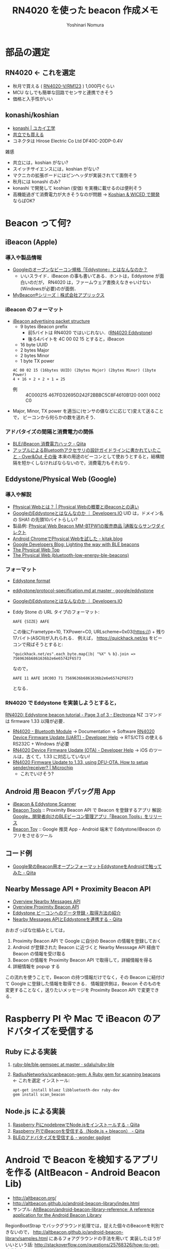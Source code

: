#+TITLE: RN4020 を使った beacon 作成メモ
#+AUTHOR: Yoshinari Nomura
#+EMAIL:
#+DATE:
#+OPTIONS: H:3 num:2 toc:nil
#+OPTIONS: ^:nil @:t \n:nil ::t |:t f:t TeX:t
#+OPTIONS: skip:nil
#+OPTIONS: author:t
#+OPTIONS: email:nil
#+OPTIONS: creator:nil
#+OPTIONS: timestamp:nil
#+OPTIONS: timestamps:nil
#+OPTIONS: d:nil
#+OPTIONS: tags:t
#+TEXT:
#+DESCRIPTION:
#+KEYWORDS:
#+LANGUAGE: ja
#+LATEX_CLASS: jsarticle
#+LATEX_CLASS_OPTIONS: [a4j,dvipdfmx]
# #+LATEX_HEADER: \usepackage{plain-article}
# #+LATEX_HEADER: \renewcommand\maketitle{}
# #+LATEX_HEADER: \pagestyle{empty}
# #+LaTeX: \thispagestyle{empty}

* 部品の選定
** RN4020 ← これを選定
   + 秋月で買える ( [[http://akizukidenshi.com/catalog/g/gM-10066/][RN4020-V/RM123]] ) 1,000円ぐらい
   + MCU なしでも簡単な回路でセンサと連携できそう
   + 価格と入手性がいい

** konashi/koshian
   + [[https://www.ux-xu.com/product/konashi][konashi | ユカイ工学]]
   + [[http://eleshop.jp/shop/g/gFAE311/][共立でも買える]]
   + コネクタは Hirose Electric Co Ltd DF40C-20DP-0.4V
   雑感
   + 共立には，koshian がない?
   + スイッチサイエンスには，koshian がない?
   + マクニカの拡張ボードにはピンヘッダが実装されてて面倒そう
   + 秋月には konashi のみ?
   + konashi で開発して koshian (安価) を実機に載せるのは便利そう
   + 高機能過ぎて消費電力が大きそうなのが問題
     →  [[https://www.hirotakaster.com/technology/koshian-wiced-%25E3%2581%25A7%25E9%2596%258B%25E7%2599%25BA/][Koshian & WICED で開発]] ならばOK?

* Beacon って何?
** iBeacon (Apple)
*** 導入や製品情報
    + [[https://www.slideshare.net/fumisato/googleeddystone][Googleのオープンなビーコン規格「Eddystone」とはなんなのか？]]
      + いいスライド．iBeacon の事も書いてある．ホントは，Eddystone が面白いのだが，
        RN4020 は，ファームウェア書換えなきゃいけない(Windowsが必要)のが面倒．
    + [[http://www.aplix.co.jp/product/mybeacon/][MyBeacon®シリーズ｜株式会社アプリックス]]

*** iBeacon のフォーマット
    + [[https://support.kontakt.io/hc/en-gb/articles/201492492-iBeacon-advertising-packet-structure][iBeacon advertising packet structure]]
      + 9 bytes iBeacon prefix
        + 前5バイトは RN4020 ではいじれない．([[https://www.microchip.com/forums/m909686.aspx][RN4020 Eddystone]])
        + 後ろ4バイトを 4C 00 02 15 とすると，iBeacon
      + 16 byte UUID
      + 2 bytes Major
      + 2 bytes Minor
      + 1 byte TX power

      : 4C 00 02 15 (16bytes UUID) (2bytes Major) (2bytes Minor) (1byte Power)
      : 4 + 16 + 2 + 2 + 1 = 25

      + 例 :: 4C000215 467FD32695D242F2BBBC5C8F4610B120 0001 0002 C0

    + Major, Minor, TX power を適当に(センサの値などに応じて)変えて送ることで，
      ビーコンから何らかの数を送れそう．

*** アドバタイズの間隔と消費電力の関係
    + [[https://qiita.com/ksksue@github/items/0811fd62bd970fa93337][BLE/iBeacon 消費電力ハック - Qiita]]
    + [[http://d.hatena.ne.jp/shu223/20141210/1418171949][アップルによるBluetoothアクセサリの設計ガイドラインに書かれていたこと - Over&Out その後]]
      本来の用途のビーコンとして使おうとすると，結構間隔を短かくしなければならないので，消費電力もそれなり．

** Eddystone/Physical Web (Google)
*** 導入や解説
    + [[http://physicalweb.jp/][Physical Webとは？ | Physical Webの概要とiBeaconとの違い]]
    + [[http://dev.classmethod.jp/smartphone/eddystone/][GoogleのEddystoneとはなんなのか ｜ Developers.IO]]
      UID は，ドメイン名の SHA1 の先頭10バイトらしい?
    + 製品例: [[http://direct.sanwa.co.jp/ItemPage/MM-BTPW1][Physical Web Beacon MM-BTPW1の販売商品 |通販ならサンワダイレクト]]
    + [[http://kitak.hatenablog.jp/entry/2016/03/05/233832][Android ChromeでPhysical Webを試した - kitak.blog]]
    + [[https://developers.googleblog.com/2015/07/lighting-way-with-ble-beacons.html][Google Developers Blog: Lighting the way with BLE beacons]]
    + [[http://google.github.io/physical-web/][The Physical Web Top]]
    + [[http://google.github.io/physical-web/get-started#bluetooth-low-energy-ble-beacons][The Physical Web (bluetooth-low-energy-ble-beacons)]]

*** フォーマット
    + [[https://developers.google.com/beacons/eddystone#full_support_for_eddystone][Eddystone format]]
    + [[https://github.com/google/eddystone/blob/master/protocol-specification.md][eddystone/protocol-specification.md at master · google/eddystone]]
    + [[http://dev.classmethod.jp/smartphone/eddystone/][GoogleのEddystoneとはなんなのか ｜ Developers.IO]]
    + Eddy Stone の URL タイプのフォーマット:
      : AAFE {SIZE} AAFE
      この後にFrametype=10, TXPower=C0, URLscheme=0x03(https://) + 残り17バイト(ASCII)が入れられる．
      例えば， https://quickhack.net/es をビーコンで飛ばそうとすると:
      : "quickhack.net/es".each_byte.map{|b| "%X" % b}.join => 7569636b6861636b2e6e65742F6573
      なので，
      : AAFE 11 AAFE 10C003 71 7569636b6861636b2e6e65742F6573
      となる．

*** RN4020 で Eddystone を実装しようとすると，
    [[https://electronza.com/rn4020-eddystone-beacon-tutorial/3/][RN4020: Eddystone beacon tutorial - Page 3 of 3 - Electronza]] NZ コマンドは firmware 1.33 以降が必要．
    + [[http://www.microchip.com/wwwproducts/en/RN4020][RN4020 - Bluetooth Module]] → Documentation → Software  [[http://microchipdeveloper.com/ble:rn4020-app-example-dfu-uart][RN4020 Device Firmware Update (UART) - Developer Help]]
      → RTS/CTS の使える RS232C + Windows が必要
    + [[http://microchipdeveloper.com/ble:rn4020-app-example-dfu-ota][RN4020 Device Firmware Update (OTA) - Developer Help]]
      → iOS のツールは，古くて，1.33 に対応していない!
    + [[http://www.microchip.com/forums/m978113.aspx][RN4020 Firmware Update to 1.33, using DFU-OTA. How to setup sender/receiver? | Microchip]]
      + これでいけそう?

** Android 用 Beacon デバッグ用 App
  + [[https://play.google.com/store/apps/details?id=de.flurp.beaconscanner.app][iBeacon & Eddystone Scanner]]
  + [[https://play.google.com/store/apps/details?id=com.google.android.apps.location.beacon.beacontools][Beacon Tools]] :: 
    Proximity Beacon API で Beacon を登録するアプリ
    解説: [[http://juggly.cn/archives/184531.html][Google，開発者向けのBLEビーコン管理アプリ「Beacon Tools」をリリース]]
  + [[https://play.google.com/store/apps/details?id=com.uriio][Beacon Toy]] :: 
    Google 推奨 App -  Android 端末で Eddystone/iBeacon のフリをさせるツール

** コード例
   + [[http://qiita.com/chibatching/items/0cb0eaad42607a4f5754][Google発のBeacon用オープンフォーマットEddystoneをAndroidで触ってみた - Qiita]]

** Nearby Message API + Proximity Beacon API
   + [[https://developers.google.com/nearby/messages/overview][Overview Nearby Messages API]]
   + [[https://developers.google.com/beacons/proximity/guides][Overview Proximity Beacon API]]
   + [[http://recruit.gmo.jp/engineer/jisedai/blog/eddystone/][Eddystone ビーコンへのデータ登録・取得方法の紹介]]
   + [[http://qiita.com/chibatching/items/8435fd1a98a0b7d3da96][Nearby Messages APIとEddystoneを連携する - Qiita]]

   おおざっぱな仕組みとしては，
   1) Proximity Beacon API で Google に自分の Beacon の情報を登録しておく
   2) Android が登録された Beacon に近づくと Nearby Messsage API 経由で  Beacon の情報を受け取る
   3) Beacon の情報を Proximity Beacon API で取得して，詳細情報を得る
   4) 詳細情報を popup する

   この流れを使うことで，Beacon の持つ情報だけでなく，その Beacon に紐付けて
   Google に登録した情報を取得できる．
   情報提供側は，Beacon そのものを変更することなく，送りたいメッセージを
   Proximity Beacon API で変更できる．

* Raspberry PI や Mac で iBeacon のアドバタイズを受信する
** Ruby による実装
   1) [[https://github.com/sdalu/ruby-ble/blob/master/ble.gemspec][ruby-ble/ble.gemspec at master · sdalu/ruby-ble]]
   2) [[https://github.com/RadiusNetworks/scanbeacon-gem][RadiusNetworks/scanbeacon-gem: A Ruby gem for scanning beacons]] ← これを選定
      インストール:
      : apt-get install bluez libbluetooth-dev ruby-dev
      : gem install scan_beacon

** Node.js による実装
   1) [[http://qiita.com/yuyakato/items/a1225154445520dc2db3][Raspberry PiにnodebrewでNode.jsをインストールする - Qiita]]
   2) [[http://qiita.com/yuyakato/items/739443960fac2668f4a3][Raspberry PiでiBeaconを受信する（Node.js + bleacon） - Qiita]]
   3) [[http://wondergadget.hatenablog.com/entry/2014/12/23/121400][BLEのアドバタイズを受信する - wonder gadget]]

* Android で Beacon を検知するアプリを作る (AltBeacon - Android Beacon Lib)
  + http://altbeacon.org/
  + http://altbeacon.github.io/android-beacon-library/index.html
  + サンプル: [[https://github.com/AltBeacon/android-beacon-library-reference][AltBeacon/android-beacon-library-reference: A reference application for the Android Beacon Library]]

  RegionBootStrap でバックグラウンド処理では，捉えた個々のBeaconを判別できないので，
  http://altbeacon.github.io/android-beacon-library/samples.html にあるフォアグラウンドの手法を用いて
  実装したほうがいいという話:  http://stackoverflow.com/questions/25768326/how-to-get-visible-beacons-from-the-regionbootstrap-altbeacon-method

  MonitoringLisner + service で行く方法:
  http://stackoverflow.com/questions/32632881/estimote-monitoring-mutiple-beacons-at-same-time-android

  BootStrap で didEnterRegion を捉えてから，その中で
  startRangingBeaconsInRegion して監視を開始．
  RangeNotifier インタフェースの didRangeBeaconsInRegion で個々の Beacon の状態を管理する方法:
  http://altbeacon.github.io/android-beacon-library/distance-triggering.html

* RN4020 開発
** 開発環境の整備
   + これを買って: [[https://www.amazon.co.jp/dp/B01LXHQIF0][CP2102 USB UART TTL モジュール]]
   + ドライバのインストール: [[http://jp.silabs.com/products/development-tools/software/usb-to-uart-bridge-vcp-drivers][VCP ドライバ Silicon Labs]]
     ドライバ名は， =/dev/cu.SLAB_USBtoUART= になる

** マニュアル，データシート
  + [[http://www.microchip.com/wwwproducts/en/RN4020][RN4020 - Bluetooth Module]]

  + [[http://ww1.microchip.com/downloads/en/DeviceDoc/50002279B.pdf][RN4020 Bluetooth Low Energy Module Data Sheet - 50002279B.pdf]]
    COPY: [[file:doc/50002279B.pdf][Datasheet]]

  + [[http://ww1.microchip.com/downloads/en/devicedoc/70005191b.pdf][RN4020 Bluetooth Low Energy Module User’s Guide - 70005191b.pdf]]
    COPY: [[file:doc/70005191b.pdf][Users Guide]]

  + [[http://www.microtechnica.tv/support/manual/clickble_man.pdf][Taro-CLICK-BLE - clickble_man.pdf]]

** 参考になりそうな初期情報ページ
   + [[http://illmaticindustries.com/?p=525][お手軽BLEモジュール RN4020の消費電力 | illmatic工業]]
   + [[http://meuse.co.jp/%25E9%259B%25BB%25E5%25AD%2590%25E5%25B7%25A5%25E4%25BD%259C/ble%25E3%2583%25A2%25E3%2582%25B8%25E3%2583%25A5%25E3%2583%25BC%25E3%2583%25AB-rn4020%25E3%2582%2592%25E8%25A9%25A6%25E3%2581%2599/][BLEモジュール RN4020を試す | 電子工作 | Meuse Robotics]]

** アプリケーションノート
   + [[http://ww1.microchip.com/downloads/jp/AppNotes/00001861A_JP.pdf][Using RN4020 for Bluetooth Smart Communication.fm - 00001861A_JP.pdf]]
   + [[http://www.microchip.com/wwwAppNotes/AppNotes.aspx?appnote=en573446][AN1906: Bluetooth Low Energy Digital Pedometer Demo Design]]

** RN4020 疑問
  + [[http://www.microchip.com/forums/m914058.aspx][RN4020 Maximum Analog Input Voltage | Microchip]]
  + [[http://www.microchip.com/forums/m846328.aspx#846328][RN4020 Device Name | Microchip]]
  + [[http://www.microchip.com/forums/m851785.aspx#851785][RN4020 identification by android app | Microchip]]

** RN4020 省電力 Deep SLEEP 問題
   + [[http://www.microchip.com/forums/m938292.aspx][RN4020 alone, without MCU, in Script Mode, Timer TMR1 not triggering in Deep Sleep mode | Microchip]]
   + [[http://www.microchip.com/forums/m845882-p2.aspx][RN4020 - anomalies such as drawing more current than expected | Microchip]]

   + [[http://microchip.wikidot.com/ble:rn4020-power-states][RN4020 Power States - Developer Help]]
     + UART_RX をオープンにしておくと Deep sleep の消費電力が上がるので，
       10kΩで pull-up しておくこと
     + WAKE_SW は 内部 pull-down されていないので 10kΩで pull-down して
       おくこと

   + [[http://microchip.wikidot.com/ble:rn4020-mcu-interface][RN4020 MCU Interface - Developer Help]]
     + WAKE_SW は，内部プルダウンされていないので，
       10kΩで pull-down しておく必要がある．

  + 結論 設定覚え書き:
    + CMD/MLDP :: Lo (CMDモード) → 内部 pull-down なので解放でも OK
    + UART_RX :: 10kΩで pull-up (解放だと Deep Sleep 時の消費電力が大きい)
    + WAKE_HW :: Lo → 内部 pull-down なので解放でも OK
    + WAKE_SW :: 購入した素の状態の場合， Hi (VCC) にしておく．
                 SB,0 で RN4200 を 2400bps にしてリセットした後は，
                 Lo (Deep Sleep) (10kΩで pull-down)．
** Mac と自作 RN4020 ボードを接続して kermit からスクリプトを書込む
   + brew install c-kermit
   + TX と RX をクロスで PC につなぐ (3.3v)
   + スイッチを PRG 側にする
   + .kermrc で，以下の設定
     #+BEGIN_EXAMPLE
       ;; CP2102 Silicon Labs
       set line /dev/cu.SLAB_USBtoUART

       set carrier-watch off
       ;; set speed 9600
       set speed 115200
       set parity none
       set terminal bytesize 8
       set terminal cr-display crlf
       set flow-control none
     #+END_EXAMPLE

   + 接続して最初の操作は，以下のとおり:
     最初は，115200bps なので，2400bps に変更して，RN4020 をリブート．
     #+BEGIN_EXAMPLE
       +      // Echo on
       SF,1   // Factory reset
       SB,0   // set terminal 0=2400bps 4=115200bps (default)
       R,1    // Reboot
     #+END_EXAMPLE
     この後，kermit をコマンドモードに落として (Ctrl-\ c)
     : set speed 2400
     として再接続．

   + スクリプトの書込み:
     #+BEGIN_EXAMPLE
       +     // Echo on
       WC    // 既に書込まれちるスクリプトをクリア
       WW    // スクリプト書込みモードに入る (ESCで終了)
     #+END_EXAMPLE
     ここで，例えば，[[file:rn4020_scripts/rn4020-read-digital-input.txt][rn4020-read-digital-input.txt]] をターミナルにコピペして，終わったら
     ESC で抜ける．

     #+BEGIN_EXAMPLE
       LW // スクリプトをリスト表示で確認
     #+END_EXAMPLE

   + RN4020 ボードのスイッチを RUN 側にする

   + 実行
     #+BEGIN_EXAMPLE
       SR,01000000 // Run script after power on
       R,1         // Reboot
     #+END_EXAMPLE
     これで電源を切って，電池につなぎなおす．

   + kermit からの実行と停止
     + WR コマンドでスクリプト実行
     + WP コマンドでスクリプト停止

** スクリプト例の解説
   + 5秒に1回，AI0 (アナログ入力) を読んで，1秒間アドバタイズする．
     (AI0 は，0x0042-0x0532 ぐらいl 66mV - 1.33V ぐらいの値になる)
     # ruby -e 'puts 0x4c4b40' => 5000000
     #+BEGIN_EXAMPLE
       # 電源投入時に以下を実行
       @PW_ON

       # タイマ1を即 (1us) 後に起動
       SM,1,00000001

       # タイマ1発火時に以下を実行
       @TMR1

       # アドバタイズを一旦止める
       Y

       # AI0 につながった，Cds (光) センサを読んで，$VAR1 に代入
       $VAR1 = @I,0

       # BLE パケットのアドバタイズパケットを作成
       #
       # iBeacon の場合は，以下の通りになる:
       #  4C000215 (16bytes UUID) (2bytes Major) (2bytes Minor) (1byte Power)
       #
       # HEAD  = 4C000215 (Apple iBeacon では固定)
       # UUID  = 467FD32695D242F2BBBC5C8F4610B120 (Beacon の個体毎に違う値にすること)
       # MAJOR = 00 $VAR1 ($VAR1 は，実際の値(1-byte) に展開される)
       # MINOR = 00 00
       # POWER = C9 (自身の送信出力．この値と実際の受信強度から距離が推定できる)
       #
       N,4C000215467FD32695D242F2BBBC5C8F4610B120$VAR10000C9

       # 100ms (0x0064) 間隔でアドバタイズパケットを 1000ms (0x03E8) の間送出し続ける
       A,0064,03E8

       # タイマ1を timer1 5,000,000us (0x004C4B40) つまり5秒後に発火させる
       SM,1,004C4B40
     #+END_EXAMPLE

* 類似製品例
  + [[http://japanese.engadget.com/2016/08/23/1000-iot-leafee-mag-makuake/][窓の閉め忘れをスマホからチェック。1000円台のIoTデバイス『leafee mag』、Makuakeに登場 - Engadget Japanese]]
  + [[http://www.runele.com/ca1/23/][FRISKケースに入るBLE112基板 REBLE112FR - ランニングエレクトロニクス]]

* 基板作成 - KiCadとPCB注文
** KiCad 概要
   [[http://kicad-pcb.org/][PCB CAD KiCad]]
   + KiCad のヘルプから，チュートリアルが読める
     [[http://kicad-pcb.org/help/documentation/][Documentation | KiCad EDA]]
   + [[http://kicad.jp/][オープンソースの PCB CAD 日本ユーザコミュニティが優しい]]
   + [[https://tech.nosuz.jp/2015/12/kicad-info/][KiCadの情報源メモ]] が役立つ
   + [[http://www.slideshare.net/soburi/kicad-53622272][KiCadで雑に基板を作る チュートリアル]] slide

   + [[https://github.com/nosuz/kicad-lib][nosuz/kicad-lib]]

** 操作/ノウハウ
   → [[https://tech.nosuz.jp/2015/09/kicad-footprints-on-github/][Githubに公開されているKiCadのフットプリントを使用する方法]]
   操作メモ
   + コンポーネント/テキストの移動 :: M
   + コンポーネント位置ドラッグ(配線維持したまま) :: G
   + 回転 :: R
   + コピー :: C
   + 配線 :: W
   + 定数変更 :: V
   + 部品追加 :: A

** 秋月の基板サイズ
   + C基板: 72x47.5mm
   + D基板: 47.5x36mm

** 標準的なデザインルール
   + 最小配線幅 0.2mm
   + 最小ビア径 0.8mm
   + 最小ビアドリル 0.4mm
   + クリアランス最小 0.1542mm (10milぐらいまで好みで)

** freeroute
  + [[http://atmel.client.jp/kicad.html][kicad Mac 日本語化]]
  + [[http://kerikeri.top/posts/2016-04-22-freerouting/][KiCadで自動配線 - KERI's Lab]]

  + [[http://amichalec.net/2015/10/kicad-upgrade/][Kicad upgrade: push & shove and freerouting revisited | amichalec.net :: homepage]]
    1) Download Freerouter from this mirror
       https://github.com/freerouting/freerouting
    2) Extract freerouting-master.zip/binaries/freerouting.jar
    3) mv freerouting.jar /Applications/Kicad/pcbnew.app/Contents/MacOS/freeroute.jar

** PCB 注文
   + [[https://www.switch-science.com/pcborder/techguide/][技術ガイド - スイッチサイエンス]]
   + [[https://www.seeedstudio.com/fusion_pcb.html][Fusion PCB/PCBA - Seeed Studio]]
   + [[http://d.hatena.ne.jp/inajob/20160312][RakuChordの回路を発注してみた。 - INAの日記]]
   + [[http://microcraft.blog.fc2.com/blog-entry-20.html][KiCadデザインルール設定 - 小さな工作室]]
   + [[http://blog.livedoor.jp/jun_dime/archives/51842909.html][続・kicadを使ってfusion PCBへ発注してみた。 : だいむのblog]]
   + [[http://support.seeedstudio.com/knowledgebase/articles/422482-fusion-pcb-order-submission-guidelines][Fusion PCB Order Submission Guidelines – Feedback &amp; Ideas for seeed]]
   + [[http://clockworks01.blogspot.jp/2015/07/kicadfusion-pcb.html][KICADでガーバー出力し、Fusion PCB へ発注する手順]]
   + [[https://forum.kicad.info/t/seeedstudio-fusion-rules/811][Seeedstudio fusion rules - Manufacturing - KiCad.info Forums]]

* Linux の hcitool で BLE パケットの受信を確認する
  : sudo hcitool lescan

